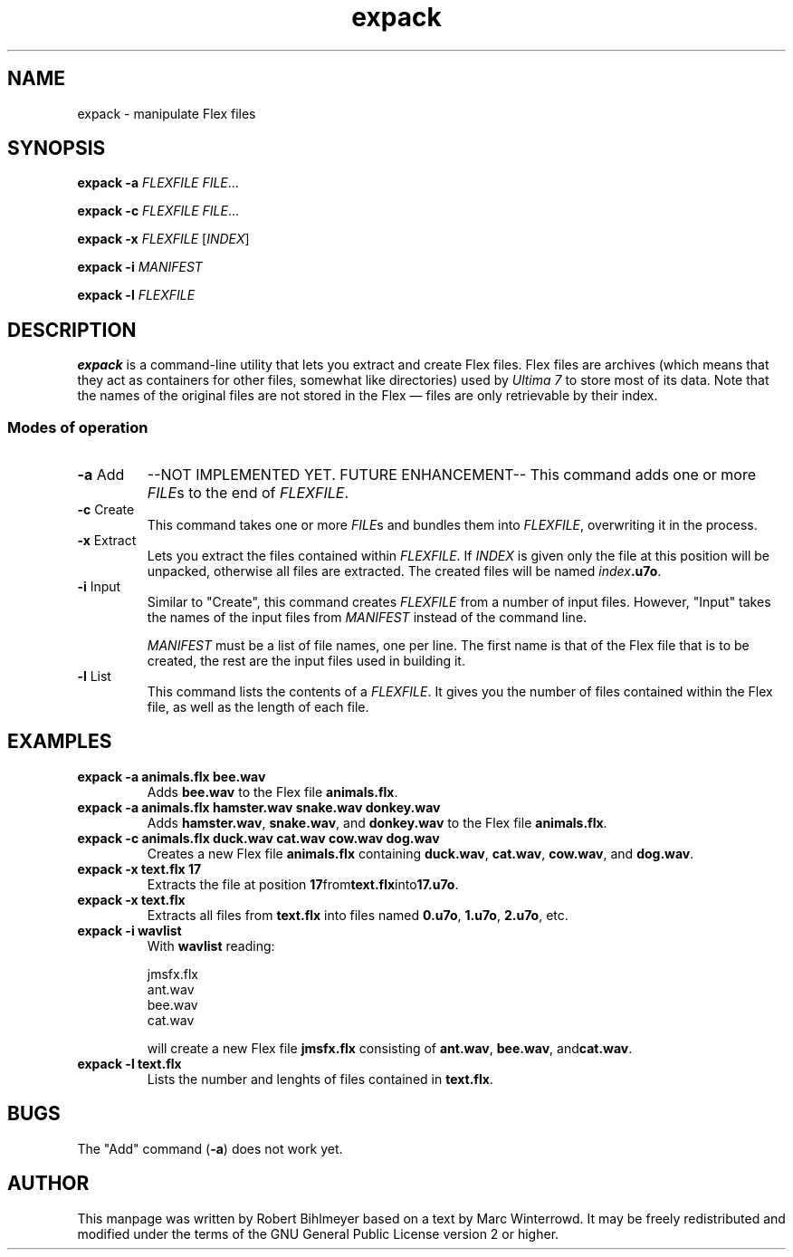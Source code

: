 .\" -*- nroff -*-
.TH expack 1 2002-03-23 Exult

.SH NAME
expack \- manipulate Flex files

.SH SYNOPSIS
.B expack -a
.IR "FLEXFILE FILE" ...

.B expack -c
.IR "FLEXFILE FILE" ...

.B expack -x
.IR FLEXFILE " [" INDEX ]

.B expack -i
.I MANIFEST

.B expack -l
.I FLEXFILE

.SH DESCRIPTION
.B expack
is a command-line utility that lets you extract and create Flex files.
Flex files are archives (which means that they act as containers for
other files, somewhat like directories) used by
.I Ultima 7
to store most of its data. Note that the names of the original files
are not stored in the Flex \(em files are only retrievable by their
index.

.SS Modes of operation

.TP
.BR -a " Add"
--NOT IMPLEMENTED YET.  FUTURE ENHANCEMENT--
This command adds one or more
.IR FILE s
to the end of
.IR FLEXFILE .

.TP
.BR -c " Create"
This command takes one or more 
.IR FILE s
and bundles them into
.IR FLEXFILE ,
overwriting it in the process.

.TP
.BR -x " Extract"
Lets you extract the files contained within
.IR FLEXFILE .
If
.I INDEX
is given only the file at this position will be unpacked, otherwise all
files are extracted. The created files will be named \fIindex\fB.u7o\fR.

.TP
.BR -i " Input"
Similar to "Create", this command creates
.I FLEXFILE
from a number of input files. However, "Input" takes the names of the
input files from
.I MANIFEST
instead of the command line.

.I MANIFEST
must be a list of file names, one per line. The first name
is that of the Flex file that is to be created, the rest are the input
files used in building it.

.TP
.BR -l " List"
This command lists the contents of a
.IR FLEXFILE .
It gives you the
number of files contained within the Flex file, as well as the length
of each file.

.SH EXAMPLES
.TP
.B expack -a animals.flx bee.wav
Adds
.B bee.wav
to the Flex file
.BR animals.flx .

.TP
.B expack -a animals.flx hamster.wav snake.wav donkey.wav
Adds
.BR hamster.wav ", " snake.wav ", and " donkey.wav
to the Flex file
.BR animals.flx .

.TP
.B expack -c animals.flx duck.wav cat.wav cow.wav dog.wav
Creates a new Flex file
.B animals.flx
containing
.BR duck.wav ", " cat.wav ", " cow.wav ", and " dog.wav .

.TP
.B expack -x text.flx 17
Extracts the file at position
.BR 17 from text.flx into 17.u7o .

.TP
.B expack -x text.flx
Extracts all files from
.B text.flx
into files named
.BR 0.u7o ", " 1.u7o ", " 2.u7o ", etc."

.TP
.B expack -i wavlist
With
.B wavlist
reading:

jmsfx.flx
.br
ant.wav
.br
bee.wav
.br
cat.wav

will create a new Flex file
.B jmsfx.flx
consisting of
.BR ant.wav ", " bee.wav ", and" cat.wav .

.TP
.B expack -l text.flx
Lists the number and lenghts of files contained in
.BR text.flx .

.SH BUGS
The "Add" command
.RB ( -a )
does not work yet.

.SH AUTHOR
This manpage was written by Robert Bihlmeyer based on a text by Marc
Winterrowd. It may be freely redistributed and modified under the
terms of the GNU General Public License version 2 or higher.
